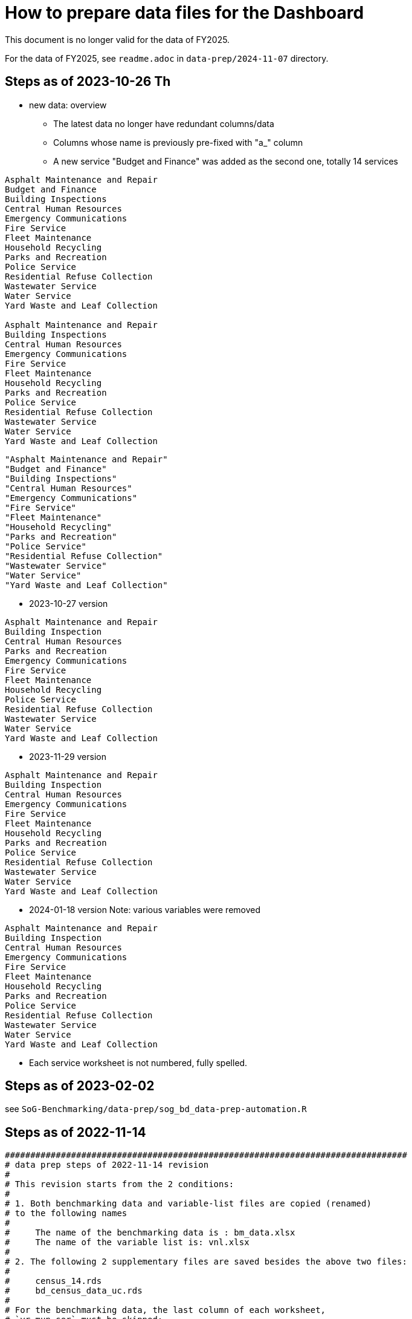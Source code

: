 = How to prepare data files for the Dashboard 

:toc: macro
:toclevels: 3
:icons: font 

toc::[]

This document is no longer valid for the data of FY2025.

For the data of FY2025, see `readme.adoc` in `data-prep/2024-11-07` directory.

== Steps as of 2023-10-26 Th
* new data: overview
** The latest data no longer have redundant columns/data
** Columns whose name is previously pre-fixed with "a_" column
** A new service "Budget and Finance" was added as the second one, totally 14 services
----


Asphalt Maintenance and Repair
Budget and Finance
Building Inspections
Central Human Resources
Emergency Communications
Fire Service
Fleet Maintenance
Household Recycling
Parks and Recreation
Police Service
Residential Refuse Collection
Wastewater Service
Water Service
Yard Waste and Leaf Collection

Asphalt Maintenance and Repair
Building Inspections
Central Human Resources
Emergency Communications
Fire Service
Fleet Maintenance
Household Recycling
Parks and Recreation
Police Service
Residential Refuse Collection
Wastewater Service
Water Service
Yard Waste and Leaf Collection

----
----
"Asphalt Maintenance and Repair"
"Budget and Finance"
"Building Inspections"
"Central Human Resources"
"Emergency Communications"
"Fire Service"
"Fleet Maintenance"
"Household Recycling"
"Parks and Recreation"
"Police Service"
"Residential Refuse Collection"
"Wastewater Service"
"Water Service"
"Yard Waste and Leaf Collection"
----
* 2023-10-27 version
----
Asphalt Maintenance and Repair
Building Inspection
Central Human Resources
Parks and Recreation
Emergency Communications
Fire Service
Fleet Maintenance
Household Recycling
Police Service
Residential Refuse Collection
Wastewater Service
Water Service
Yard Waste and Leaf Collection


----

* 2023-11-29 version 
----
Asphalt Maintenance and Repair
Building Inspection
Central Human Resources
Emergency Communications
Fire Service
Fleet Maintenance
Household Recycling
Parks and Recreation
Police Service
Residential Refuse Collection
Wastewater Service
Water Service
Yard Waste and Leaf Collection

----
* 2024-01-18 version
Note: various variables were removed 
----
Asphalt Maintenance and Repair
Building Inspection
Central Human Resources
Emergency Communications
Fire Service
Fleet Maintenance
Household Recycling
Parks and Recreation
Police Service
Residential Refuse Collection
Wastewater Service
Water Service
Yard Waste and Leaf Collection

----


** Each service worksheet is not numbered, fully spelled.


== Steps as of 2023-02-02
see `SoG-Benchmarking/data-prep/sog_bd_data-prep-automation.R`

== Steps as of 2022-11-14
[source, R]
----

###############################################################################
# data prep steps of 2022-11-14 revision
# 
# This revision starts from the 2 conditions:
#
# 1. Both benchmarking data and variable-list files are copied (renamed)
# to the following names
# 
#     The name of the benchmarking data is : bm_data.xlsx
#     The name of the variable list is: vnl.xlsx
# 
# 2. The following 2 supplementary files are saved besides the above two files:
#
#     census_14.rds
#     bd_census_data_uc.rds
# 
# For the benchmarking data, the last column of each worksheet, 
# `yr_mun_ser` must be skipped; 
# since this last column position varies sheet by sheet,
# it is better to dplyr to filter out this column 
# 
# For variable-list,
# before the merge,
# each sheet must remove the following irrelevant 4 rows, 
# 
#     a_municipality	Municipality
#     a_service	Service
#     a_year	Service Year
#     yr_mun_ser	Service Year_Municipality_Service
# 
# and add 2 new columns: `var_acr` and `var_order` by using `dplyr::mutate()`
# such as mutate(var_acr="amr", var_order="1")

# After the merge, 
# the merged file must remove duplicated rows, with on conditions such as:
# 
# dplyr::filter(name=="a_municipality" | name=="a_service" | name=="a_year" |
# name=="yr_mun_ser")
###############################################################################

#------------------------------------------------------------------------------
# Part 1: Benchmark Data
#------------------------------------------------------------------------------

# step 0: set the storage directory as the current working directory, e.g., 
# setwd("~/Documents/experiments/visualization/benchmarking/data")


# Required libraries 
library(tidyverse)
library(readxl)

# -----------------------------------------------------------------------------
# step 1: read the workdbook and create service-wise objects
# -----------------------------------------------------------------------------

# step 1-0: read all worksheets of the dashboard-data workbook

amr_1 <- read_excel('bm_data.xlsx', sheet='1')
bi_2 <- read_excel('bm_data.xlsx', sheet='2')
hr_3 <- read_excel('bm_data.xlsx', sheet='3')
pr_4 <- read_excel('bm_data.xlsx', sheet='4')
ec_5 <- read_excel('bm_data.xlsx', sheet='5')
fs_6 <- read_excel('bm_data.xlsx', sheet='6')
fm_7 <- read_excel('bm_data.xlsx', sheet='7')
hore_8 <- read_excel('bm_data.xlsx', sheet='8')
ps_9 <- read_excel('bm_data.xlsx', sheet='9')
rrc_10 <- read_excel('bm_data.xlsx', sheet='10')
wws_11 <- read_excel('bm_data.xlsx', sheet='11')
ws_12 <- read_excel('bm_data.xlsx', sheet='12')
yl_13 <- read_excel('bm_data.xlsx', sheet='13')



# step 1-1: remove irrelevant column (`yr_mun_ser`) and recode `a_service`
# from a long name to its short name to save memory
# 
# amr_1 <- amr_1 %>% dplyr::select(-c(yr_mun_ser)) %>% dplyr::mutate(a_service=replace(a_service, a_service=='Asphalt Maintenance and Repair', "amr"))

amr_1 <- amr_1 %>% dplyr::select(-c(yr_mun_ser)) %>% dplyr::mutate(a_service=replace(a_service,a_service == 'Asphalt Maintenance and Repair','amr'))
bi_2 <- bi_2 %>% dplyr::select(-c(yr_mun_ser)) %>% dplyr::mutate(a_service=replace(a_service,a_service == 'Building Inspection','bi'))
hr_3 <- hr_3 %>% dplyr::select(-c(yr_mun_ser)) %>% dplyr::mutate(a_service=replace(a_service,a_service == 'Central Human Resources','hr'))
pr_4 <- pr_4 %>% dplyr::select(-c(yr_mun_ser)) %>% dplyr::mutate(a_service=replace(a_service,a_service == 'Core Parks and Recreation','pr'))
ec_5 <- ec_5 %>% dplyr::select(-c(yr_mun_ser)) %>% dplyr::mutate(a_service=replace(a_service,a_service == 'Emergency Communications','ec'))
fs_6 <- fs_6 %>% dplyr::select(-c(yr_mun_ser)) %>% dplyr::mutate(a_service=replace(a_service,a_service == 'Fire Service','fs'))
fm_7 <- fm_7 %>% dplyr::select(-c(yr_mun_ser)) %>% dplyr::mutate(a_service=replace(a_service,a_service == 'Fleet Maintenance','fm'))
hore_8 <- hore_8 %>% dplyr::select(-c(yr_mun_ser)) %>% dplyr::mutate(a_service=replace(a_service,a_service == 'Household Recycling','hore'))
ps_9 <- ps_9 %>% dplyr::select(-c(yr_mun_ser)) %>% dplyr::mutate(a_service=replace(a_service,a_service == 'Police Service','ps'))
rrc_10 <- rrc_10 %>% dplyr::select(-c(yr_mun_ser)) %>% dplyr::mutate(a_service=replace(a_service,a_service == 'Residential Refuse Collection','rrc'))
wws_11 <- wws_11 %>% dplyr::select(-c(yr_mun_ser)) %>% dplyr::mutate(a_service=replace(a_service,a_service == 'Wastewater Service','wws'))
ws_12 <- ws_12 %>% dplyr::select(-c(yr_mun_ser)) %>% dplyr::mutate(a_service=replace(a_service,a_service == 'Water Service','ws'))
yl_13 <- yl_13 %>% dplyr::select(-c(yr_mun_ser)) %>% dplyr::mutate(a_service=replace(a_service,a_service == 'Yard Waste/Leaf Collection','yl'))

# command to remove intermediary objects later
# rm (amr_1, bi_2, hr_3, pr_4, ec_5,fs_6, fm_7, hore_8, ps_9,rrc_10, wws_11, ws_12, yl_13)

# step 1-2: create the long form of each service tibble
df_amr<-tidyr::gather(amr_1, key=s_var, value=s_value, -c(a_municipality, a_service, a_year))
df_bi<-tidyr::gather(bi_2, key=s_var, value=s_value, -c(a_municipality, a_service, a_year))
df_hr<-tidyr::gather(hr_3, key=s_var, value=s_value, -c(a_municipality, a_service, a_year))
df_pr<-tidyr::gather(pr_4, key=s_var, value=s_value, -c(a_municipality, a_service, a_year))
df_ec<-tidyr::gather(ec_5, key=s_var, value=s_value, -c(a_municipality, a_service, a_year))
df_fs<-tidyr::gather(fs_6, key=s_var, value=s_value, -c(a_municipality, a_service, a_year))
df_fm<-tidyr::gather(fm_7, key=s_var, value=s_value, -c(a_municipality, a_service, a_year))
df_hore<-tidyr::gather(hore_8, key=s_var, value=s_value, -c(a_municipality, a_service, a_year))
df_ps<-tidyr::gather(ps_9, key=s_var, value=s_value, -c(a_municipality, a_service, a_year))
df_rrc<-tidyr::gather(rrc_10, key=s_var, value=s_value, -c(a_municipality, a_service, a_year))
df_wws<-tidyr::gather(wws_11, key=s_var, value=s_value, -c(a_municipality, a_service, a_year))
df_ws<-tidyr::gather(ws_12, key=s_var, value=s_value, -c(a_municipality, a_service, a_year))
df_yl<-tidyr::gather(yl_13, key=s_var, value=s_value, -c(a_municipality, a_service, a_year))

# command to remove intermediary objects later
# rm(df_amr, df_bi, df_hr, df_pr, df_ec, df_fs, df_fm, df_hore, df_ps, df_rrc, df_wws, df_ws, df_yl)

# -----------------------------------------------------------------------------
# step 2: row-binding service-wise data
# -----------------------------------------------------------------------------
# step 2-0: combine all service-wise tibble into one 
# row-bind all services

dflst<- list(df_amr, df_bi, df_hr, df_pr, df_ec, df_fs, df_fm, df_hore, df_ps, df_rrc, df_wws, df_ws, df_yl)
df_all <- dplyr::bind_rows(dflst)

# step 2-1: rename columns
df_service_all <- df_all %>% 
  dplyr::rename( Municipality=a_municipality,
                 Variable=s_var,  
                 Year = a_year,
                 Service=a_service, Value=s_value) %>%
  dplyr::select(Municipality, Variable, Year, Service, Value)

df_service_all
# -----------------------------------------------------------------------------
# step 3: read back census data and combine it with all-service-data
# -----------------------------------------------------------------------------
# step 3-0: read back census data

bd_census_data <- read_rds(file="bd_census_data_uc.rds")

# step 3-1: row-bind (benchmark and census data)
df_combined <- dplyr::bind_rows(list(df_service_all, bd_census_data))
df_combined

# -----------------------------------------------------------------------------
# step 4: complete rows, i.e., creating missing rows with NA 
# -----------------------------------------------------------------------------
# step 4-1: apply tidyr::complete()

bd_data_imp <- df_combined %>% tidyr::complete(Municipality, Variable, Year)

#write_rds(bd_data_imp, file="bd_data_completed.rds")

# step 4-2: replace with NAs with correct ones in Service column
# this step requires the following helper function 
# mutate-supplement function
service_token <-function(x){
  token <- stringr::str_match(x, "^(census)_\\d|^q([a-z]+)\\d")[2]
  
  if( is.na(token)){
    token <-  stringr::str_match(x, "^(census)_\\d|^q([a-z]+)\\d")[3]
  }
  token
}

tmp_result <- bd_data_imp %>% rowwise() %>% 
  dplyr::mutate(Service = service_token(Variable)) 



# step 4-3: check results by getting a frequency table
tmp_result %>% dplyr::summarize(count_na = sum(is.na(Service)))


# step 4-4: saving the completed file as an rds file
write_rds(tmp_result, file="bd_data_completed5.rds")
tmp_result <- read_rds(file="bd_data_completed5.rds")



#------------------------------------------------------------------------------
# Part 2: var-name-to-label data file
#------------------------------------------------------------------------------

# Required libraries 
library(tidyverse)
library(readxl)

# step 1: read all worksheets in the workbook
amr_p1<- read_excel('vnl.xlsx', sheet='1')
bi_p2<- read_excel('vnl.xlsx', sheet='2')
hr_p3<- read_excel('vnl.xlsx', sheet='3')
pr_p4<- read_excel('vnl.xlsx', sheet='4')
ec_p5<- read_excel('vnl.xlsx', sheet='5')
fs_p6<- read_excel('vnl.xlsx', sheet='6')
fm_p7<- read_excel('vnl.xlsx', sheet='7')
hore_p8<- read_excel('vnl.xlsx', sheet='8')
ps_p9<- read_excel('vnl.xlsx', sheet='9')
rrc_p10<- read_excel('vnl.xlsx', sheet='10')
wws_p11<- read_excel('vnl.xlsx', sheet='11')
ws_p12<- read_excel('vnl.xlsx', sheet='12')
yl_p13<- read_excel('vnl.xlsx', sheet='13')


# step 2: add two columns (var_acr and var_order) to each sheet

amr_p1 <- amr_p1 %>% dplyr::mutate(var_acr='amr', var_order=1)
bi_p2 <- bi_p2 %>% dplyr::mutate(var_acr='bi', var_order=2)
hr_p3 <- hr_p3 %>% dplyr::mutate(var_acr='hr', var_order=3)
pr_p4 <- pr_p4 %>% dplyr::mutate(var_acr='pr', var_order=4)
ec_p5 <- ec_p5 %>% dplyr::mutate(var_acr='ec', var_order=5)
fs_p6 <- fs_p6 %>% dplyr::mutate(var_acr='fs', var_order=6)
fm_p7 <- fm_p7 %>% dplyr::mutate(var_acr='fm', var_order=7)
hore_p8 <- hore_p8 %>% dplyr::mutate(var_acr='hore', var_order=8)
ps_p9 <- ps_p9 %>% dplyr::mutate(var_acr='ps', var_order=9)
rrc_p10 <- rrc_p10 %>% dplyr::mutate(var_acr='rrc', var_order=10)
wws_p11 <- wws_p11 %>% dplyr::mutate(var_acr='wws', var_order=11)
ws_p12 <- ws_p12 %>% dplyr::mutate(var_acr='ws', var_order=12)
yl_p13 <- yl_p13 %>% dplyr::mutate(var_acr='yl', var_order=13)

# step 3: read-back the pre-processed census data as an rds file
# census_14<- read_excel('census_vnl_data.xlsx', sheet='Sheet1')
# write_rds(census_14, file = "census_14.rds")
census_14 <-read_rds(file = "census_14.rds")

# step 4: row-bind service-wise tibbles and rename two columns
dflst2 <-list(amr_p1, bi_p2, hr_p3, pr_p4, ec_p5, fs_p6, fm_p7,
    hore_p8, ps_p9, rrc_p10, wws_p11, ws_p12, yl_p13)

rm(amr_p1, bi_p2, hr_p3, pr_p4, ec_p5, fs_p6, fm_p7, hore_p8, ps_p9, rrc_p10, wws_p11, ws_p12, yl_p13)

df_all2 <- dplyr::bind_rows(dflst2) %>% 
  dplyr::rename(var_name = name, var_label= varlab )


# step 5: row-bind with census data
df_all2 <- dplyr::bind_rows(list(df_all2, census_14))

# step 6: remove irrelevant rows in each service-wise rows: 4 rows per service
all_varNameToLabel <- df_all2 %>% 
  dplyr::filter(
    !(var_name == "a_municipality" | var_name == "a_service" |
        var_name == "a_year" | var_name =="yr_mun_ser"
     )
  )

# step 7: check the above result by getting a frequency table
all_varNameToLabel %>% dplyr::group_by(var_acr) %>% summarize(Freq=n())

# step 8: save the varName-varLabel data as an rds file
all_varNameToLabel
write_rds(all_varNameToLabel, "all_varNameToLabel5.rds")

----

== Steps as of 2022-11-07

[source, R]
----
###############################################################################
# data prep steps of 2022-11-07 revision
# This revision starts from the condition each worksheet is saved as an workbook
# for both benchmarking data and variable list
# For the benchmarking data, the last column of each worksheet, 
# `yr_mun_ser` must be skipped; this last column position varies sheet by sheet,
# it would be better to dplyr to filter out this column 
###############################################################################
# how to remove a column
# ="dplyr::select(-c(a_municipality))" 
# how to recode by dplyr: 
# Long service names must be replaced with its shorter one
# for the benchmark data
# 
# https://cmdlinetips.com/2019/04/how-to-recode-a-column-with-dplyr-in-r/
# df %>% mutate(sex = recode(sex,  `1` = "Male", `2` = "Female"))
# 
# dplyr::mutate(a_service = recode(a_service, 'Asphalt Maintenance and Repair' = 'amr'))

# https://dplyr.tidyverse.org/reference/recode.html
# char_vec <- sample(c("a", "b", "c"), 10, replace = TRUE); char_vec 
# dplyr::recode(char_vec, a = "Apple", b = "Banana", .default = NA_character_)
# 
# dplyr::recode(a_service, 'Asphalt Maintenance and Repair' = 'amr')
# ="dplyr::recode(a_service, '" & m2 & "'='"&b2&"')"  

# complex case
# https://www.statology.org/recode-dplyr/
# https://shanghai.hosting.nyu.edu/data/r/data-transformation.html
# 
# 
# for variable-list, each sheet must remove irrelevant rows, and add two columns 
# var_acr and var_order 
# 
# mutate(var_acr="amr", var_order="1")
# 
# 
# name == "a_municipality", "a_service", "a_year", "yr_mun_ser"
# 5. Remove rows based on condition

# dplyr::filter(name=="a_municipality" | name=="a_service" | name=="a_year" |name=="yr_mun_ser")

#------------------------------------------------------------------------------
# Part 1: Benchmark Data
#------------------------------------------------------------------------------
# step 0: set the storage directory as the current working directory
setwd("~/Documents/experiments/visualization/benchmarking/2022-11-07/new_data")


# Required libraries 
library(tidyverse)
library(readxl)

# step 1-0: read all worksheets of the dashboard workbook

amr_1 <- read_excel('bm_data.xlsx', sheet='1')
bi_2 <- read_excel('bm_data.xlsx', sheet='2')
hr_3 <- read_excel('bm_data.xlsx', sheet='3')
pr_4 <- read_excel('bm_data.xlsx', sheet='4')
ec_5 <- read_excel('bm_data.xlsx', sheet='5')
fs_6 <- read_excel('bm_data.xlsx', sheet='6')
fm_7 <- read_excel('bm_data.xlsx', sheet='7')
hore_8 <- read_excel('bm_data.xlsx', sheet='8')
ps_9 <- read_excel('bm_data.xlsx', sheet='9')
rrc_10 <- read_excel('bm_data.xlsx', sheet='10')
wws_11 <- read_excel('bm_data.xlsx', sheet='11')
ws_12 <- read_excel('bm_data.xlsx', sheet='12')
yl_13 <- read_excel('bm_data.xlsx', sheet='13')



# step 1-1: remove irrelevant column (yr_mun_ser) and recode a_service
# 
amr_1 <- amr_1 %>% dplyr::select(-c(yr_mun_ser)) %>% dplyr::mutate(a_service=recode(a_service,'Asphalt Maintenance and Repair'='amr'))
bi_2 <- bi_2 %>% dplyr::select(-c(yr_mun_ser)) %>% dplyr::mutate(a_service=recode(a_service,'Building Inspection'='bi'))
hr_3 <- hr_3 %>% dplyr::select(-c(yr_mun_ser)) %>% dplyr::mutate(a_service=recode(a_service,'Central Human Resources'='hr'))
pr_4 <- pr_4 %>% dplyr::select(-c(yr_mun_ser)) %>% dplyr::mutate(a_service=recode(a_service,'Core Parks and Recreation'='pr'))
ec_5 <- ec_5 %>% dplyr::select(-c(yr_mun_ser)) %>% dplyr::mutate(a_service=recode(a_service,'Emergency Communications'='ec'))
fs_6 <- fs_6 %>% dplyr::select(-c(yr_mun_ser)) %>% dplyr::mutate(a_service=recode(a_service,'Fire Service'='fs'))
fm_7 <- fm_7 %>% dplyr::select(-c(yr_mun_ser)) %>% dplyr::mutate(a_service=recode(a_service,'Fleet Maintenance'='fm'))
hore_8 <- hore_8 %>% dplyr::select(-c(yr_mun_ser)) %>% dplyr::mutate(a_service=recode(a_service,'Household Recycling'='hore'))
ps_9 <- ps_9 %>% dplyr::select(-c(yr_mun_ser)) %>% dplyr::mutate(a_service=recode(a_service,'Police Service'='ps'))
rrc_10 <- rrc_10 %>% dplyr::select(-c(yr_mun_ser)) %>% dplyr::mutate(a_service=recode(a_service,'Residential Refuse Collection'='rrc'))
wws_11 <- wws_11 %>% dplyr::select(-c(yr_mun_ser)) %>% dplyr::mutate(a_service=recode(a_service,'Wastewater Service'='wws'))
ws_12 <- ws_12 %>% dplyr::select(-c(yr_mun_ser)) %>% dplyr::mutate(a_service=recode(a_service,'Water Service'='ws'))
yl_13 <- yl_13 %>% dplyr::select(-c(yr_mun_ser)) %>% dplyr::mutate(a_service=recode(a_service,'Yard Waste/Leaf Collection'='yl'))

# rm (amr_1, bi_2, hr_3, pr_4, ec_5,fs_6, fm_7, hore_8, ps_9,rrc_10, wws_11, ws_12, yl_13)

# step 1-2: create the long form of each service tibble
df_amr<-tidyr::gather(amr_1, key=s_var, value=s_value, -c(a_municipality, a_service, a_year))
df_bi<-tidyr::gather(bi_2, key=s_var, value=s_value, -c(a_municipality, a_service, a_year))
df_hr<-tidyr::gather(hr_3, key=s_var, value=s_value, -c(a_municipality, a_service, a_year))
df_pr<-tidyr::gather(pr_4, key=s_var, value=s_value, -c(a_municipality, a_service, a_year))
df_ec<-tidyr::gather(ec_5, key=s_var, value=s_value, -c(a_municipality, a_service, a_year))
df_fs<-tidyr::gather(fs_6, key=s_var, value=s_value, -c(a_municipality, a_service, a_year))
df_fm<-tidyr::gather(fm_7, key=s_var, value=s_value, -c(a_municipality, a_service, a_year))
df_hore<-tidyr::gather(hore_8, key=s_var, value=s_value, -c(a_municipality, a_service, a_year))
df_ps<-tidyr::gather(ps_9, key=s_var, value=s_value, -c(a_municipality, a_service, a_year))
df_rrc<-tidyr::gather(rrc_10, key=s_var, value=s_value, -c(a_municipality, a_service, a_year))
df_wws<-tidyr::gather(wws_11, key=s_var, value=s_value, -c(a_municipality, a_service, a_year))
df_ws<-tidyr::gather(ws_12, key=s_var, value=s_value, -c(a_municipality, a_service, a_year))
df_yl<-tidyr::gather(yl_13, key=s_var, value=s_value, -c(a_municipality, a_service, a_year))
# rm(df_amr, df_bi, df_hr, df_pr, df_ec, df_fs, df_fm, df_hore, df_ps, df_rrc, df_wws, df_ws, df_yl)

# step 2-0: combine all service-wise tibble into one 
# row-bind all services
# 
dflst<- list(df_amr, df_bi, df_hr, df_pr, df_ec, df_fs, df_fm, df_hore, df_ps, df_rrc, df_wws, df_ws, df_yl)
df_all <- dplyr::bind_rows(dflst)

# step 2-1: rename columns
df_service_all <- df_all %>% 
  dplyr::rename( Municipality=a_municipality,
                 Variable=s_var,  
                 Year = a_year,
                 Service=a_service, Value=s_value) %>%
  dplyr::select(Municipality, Variable, Year, Service, Value)

df_service_all

# step 3: read back census data and combine it with all-service-data

# step 3-0: read back census data
# 
bd_census_data <- read_rds(file="bd_census_data_uc.rds")

# step 3-1: row-bind (benchmark and census data)
df_combined <- dplyr::bind_rows(list(df_service_all, bd_census_data))
df_combined


# step 4: complete rows
# step 4-1: apply complete()
bd_data_imp <- df_combined %>% tidyr::complete(Municipality, Variable, Year)

#write_rds(bd_data_imp, file="bd_data_completed.rds")

# step 4-2: replace with NAs with correct ones in Service column

# mutate-supplement function
service_token <-function(x){
  token <- stringr::str_match(x, "^(census)_\\d|^q([a-z]+)\\d")[2]
  
  if( is.na(token)){
    token <-  stringr::str_match(x, "^(census)_\\d|^q([a-z]+)\\d")[3]
  }
  token
}

tmp_result <- bd_data_imp %>% rowwise() %>% 
  dplyr::mutate(Service = service_token(Variable)) 



# step 4-3: check results by getting a frequency table
tmp_result %>% dplyr::summarize(count_na = sum(is.na(Service)))


# step 4-4: saving the completed file as an rds file
write_rds(tmp_result, file="bd_data_completed5.rds")
tmp_result <- read_rds(file="bd_data_completed5.rds")



#------------------------------------------------------------------------------
# var-name-to-label hash file
#------------------------------------------------------------------------------
library(readxl)
# step 1: read all worksheets in the workbook
amr_p1<- read_excel('vnl.xlsx', sheet='1')
bi_p2<- read_excel('vnl.xlsx', sheet='2')
hr_p3<- read_excel('vnl.xlsx', sheet='3')
pr_p4<- read_excel('vnl.xlsx', sheet='4')
ec_p5<- read_excel('vnl.xlsx', sheet='5')
fs_p6<- read_excel('vnl.xlsx', sheet='6')
fm_p7<- read_excel('vnl.xlsx', sheet='7')
hore_p8<- read_excel('vnl.xlsx', sheet='8')
ps_p9<- read_excel('vnl.xlsx', sheet='9')
rrc_p10<- read_excel('vnl.xlsx', sheet='10')
wws_p11<- read_excel('vnl.xlsx', sheet='11')
ws_p12<- read_excel('vnl.xlsx', sheet='12')
yl_p13<- read_excel('vnl.xlsx', sheet='13')




# step 2: add two columns (var_acr and var_order) to each sheet

amr_p1 <- amr_p1 %>% dplyr::mutate(var_acr='amr', var_order=1)
bi_p2 <- bi_p2 %>% dplyr::mutate(var_acr='bi', var_order=2)
hr_p3 <- hr_p3 %>% dplyr::mutate(var_acr='hr', var_order=3)
pr_p4 <- pr_p4 %>% dplyr::mutate(var_acr='pr', var_order=4)
ec_p5 <- ec_p5 %>% dplyr::mutate(var_acr='ec', var_order=5)
fs_p6 <- fs_p6 %>% dplyr::mutate(var_acr='fs', var_order=6)
fm_p7 <- fm_p7 %>% dplyr::mutate(var_acr='fm', var_order=7)
hore_p8 <- hore_p8 %>% dplyr::mutate(var_acr='hore', var_order=8)
ps_p9 <- ps_p9 %>% dplyr::mutate(var_acr='ps', var_order=9)
rrc_p10 <- rrc_p10 %>% dplyr::mutate(var_acr='rrc', var_order=10)
wws_p11 <- wws_p11 %>% dplyr::mutate(var_acr='wws', var_order=11)
ws_p12 <- ws_p12 %>% dplyr::mutate(var_acr='ws', var_order=12)
yl_p13 <- yl_p13 %>% dplyr::mutate(var_acr='yl', var_order=13)

# step 3: readback the census data
# census_14<- read_excel('census_vnl_data.xlsx', sheet='Sheet1')
# write_rds(census_14, file = "census_14.rds")
census_14 <-read_rds(file = "census_14.rds")

# step 4: row-bind service-wise tibbles
dflst2 <-list(amr_p1, bi_p2, hr_p3, pr_p4, ec_p5, fs_p6, fm_p7,
    hore_p8, ps_p9, rrc_p10, wws_p11, ws_p12, yl_p13)

# rm(amr_p1, bi_p2, hr_p3, pr_p4, ec_p5, fs_p6, fm_p7, hore_p8, ps_p9, rrc_p10, wws_p11, ws_p12, yl_p13)

df_all2 <- dplyr::bind_rows(dflst2) %>% 
  dplyr::rename(var_name = name, var_label= varlab )


# step 5: row-bind with census data
df_all2 <- dplyr::bind_rows(list(df_all2, census_14))

# step 6: remove irrelevant rows in each service-wise rows: 4 rows per service
all_varNameToLabel <- df_all2 %>% 
  dplyr::filter(
    !(var_name == "a_municipality" | var_name == "a_service" |
        var_name == "a_year" | var_name =="yr_mun_ser"
     )

  )
# step 7: check the result by getting a frequency table
all_varNameToLabel %>% dplyr::group_by(var_acr) %>% summarize(Freq=n())

# step 8: save the varName-varLabel data as an rds file
all_varNameToLabel
write_rds(all_varNameToLabel, "all_varNameToLabel.rds")




----

== Steps as of 2022-10-31 

[source, R]
----

###############################################################################
# data prep steps of 2022-10-31
###############################################################################

# read the worksheet into R
# machine generated read commands
library(tidyverse)
library(readxl)

# step 0: remove column and repacke long-service names with shorter one
# step 1 read datasheets

amr_1 <- read_excel('Benchmarking_Dataset_Odum_2022-10-30.xlsx', sheet='1')
bi_2 <- read_excel('Benchmarking_Dataset_Odum_2022-10-30.xlsx', sheet='2')
hr_3 <- read_excel('Benchmarking_Dataset_Odum_2022-10-30.xlsx', sheet='3')
pr_4 <- read_excel('Benchmarking_Dataset_Odum_2022-10-30.xlsx', sheet='4')
ec_5 <- read_excel('Benchmarking_Dataset_Odum_2022-10-30.xlsx', sheet='5')
fs_6 <- read_excel('Benchmarking_Dataset_Odum_2022-10-30.xlsx', sheet='6')
fm_7 <- read_excel('Benchmarking_Dataset_Odum_2022-10-30.xlsx', sheet='7')
hore_8 <- read_excel('Benchmarking_Dataset_Odum_2022-10-30.xlsx', sheet='8')
ps_9 <- read_excel('Benchmarking_Dataset_Odum_2022-10-30.xlsx', sheet='9')
rrc_10 <- read_excel('Benchmarking_Dataset_Odum_2022-10-30.xlsx', sheet='10')
wws_11 <- read_excel('Benchmarking_Dataset_Odum_2022-10-30.xlsx', sheet='11')
ws_12 <- read_excel('Benchmarking_Dataset_Odum_2022-10-30.xlsx', sheet='12')
yl_13 <- read_excel('Benchmarking_Dataset_Odum_2022-10-30.xlsx', sheet='13')

# rm (amr_1, bi_2, hr_3, pr_4, ec_5,fs_6, fm_7, hore_8, ps_9,rrc_10, wws_11,ws12, yl_13)

# create the long format of the above for each service

df_amr<-tidyr::gather(amr_1, key=s_var, value=s_value, -c(a_municipality, a_service, a_year))
df_bi<-tidyr::gather(bi_2, key=s_var, value=s_value, -c(a_municipality, a_service, a_year))
df_hr<-tidyr::gather(hr_3, key=s_var, value=s_value, -c(a_municipality, a_service, a_year))
df_pr<-tidyr::gather(pr_4, key=s_var, value=s_value, -c(a_municipality, a_service, a_year))
df_ec<-tidyr::gather(ec_5, key=s_var, value=s_value, -c(a_municipality, a_service, a_year))
df_fs<-tidyr::gather(fs_6, key=s_var, value=s_value, -c(a_municipality, a_service, a_year))
df_fm<-tidyr::gather(fm_7, key=s_var, value=s_value, -c(a_municipality, a_service, a_year))
df_hore<-tidyr::gather(hore_8, key=s_var, value=s_value, -c(a_municipality, a_service, a_year))
df_ps<-tidyr::gather(ps_9, key=s_var, value=s_value, -c(a_municipality, a_service, a_year))
df_rrc<-tidyr::gather(rrc_10, key=s_var, value=s_value, -c(a_municipality, a_service, a_year))
df_wws<-tidyr::gather(wws_11, key=s_var, value=s_value, -c(a_municipality, a_service, a_year))
df_ws<-tidyr::gather(ws_12, key=s_var, value=s_value, -c(a_municipality, a_service, a_year))
df_yl<-tidyr::gather(yl_13, key=s_var, value=s_value, -c(a_municipality, a_service, a_year))


dflst<- list(df_amr, df_bi, df_hr, df_pr, df_ec, df_fs, df_fm, df_hore, df_ps, df_rrc, df_wws, df_ws, df_yl)
df_all <- dplyr::bind_rows(dflst)
write_rds(df_all, file="df_all_uc.rds")
# rm(df_amr, df_bi, df_hr, df_pr, df_ec, df_fs, df_fm, df_hore, df_ps, df_rrc, df_wws, df_ws, df_yl)
# rm (df_all)

# renamed


df_service_all <- df_all %>% 
  dplyr::rename( Municipality=a_municipality,
                 Variable=s_var,  
                 Year = a_year,
                 Service=a_service, Value=s_value) %>%
  dplyr::select(Municipality, Variable, Year, Service, Value)
df_service_all


# read back census data

# the following columns, Numerator and Denominator, must be removed from the dataset
# df_census_all <- readRDS("~/Documents/experiments/visualization/benchmarking/examples/df_census_all.rds")
# 
# df_census_all <-  df_census_all %>%
#   dplyr::select(-c(Numerator, Denominator)) %>%
#   dplyr::relocate(Service, .before = Value) 
# write

# the following data contain the dataset ready to be combined
library(readxl)
bd_census_data <- read_excel("~/Documents/experiments/visualization/benchmarking/examples/censusdata.xlsx", 
    sheet = "census_3_year_data")
View(bd_census_data)
write_rds(bd_census_data, file="bd_census_data_uc.rds")


# combine the above two

df_combined <- dplyr::bind_rows(list(df_service_all, bd_census_data))
df_combined
write_rds(df_combined, file= "df_combined_uc.rds")

# complete dataset

bd_data_imp <- 
  df_combined %>%
  tidyr::complete(Municipality, Variable, Year)
write_rds(bd_data_imp, file="bd_data_completed.rds")
# ajdustment

# mutate-supplement function
service_token <-function(x){
  token <- stringr::str_match(x, "^(census)_\\d|^q([a-z]+)\\d")[2]
  
  if( is.na(token)){
    token <-  stringr::str_match(x, "^(census)_\\d|^q([a-z]+)\\d")[3]
  }
  token
}
tmp_result <- bd_data_imp %>%
  rowwise() %>% 
  dplyr::mutate(Service = service_token(Variable)) %>%
  dplyr::summarize(count_na = sum(is.na(Service)))


tmp_result %>% dplyr::summarize(count_na = sum(is.na(Service)))
# saving the complete file
write_rds(tmp_result, file="bd_data_completed4.rds")
tmp_result <- read_rds(file="bd_data_completed4.rds")


# var-name-to-label hash file

library(readxl)
varNameLabel_2022_10_30 <- read_excel("varNameLabel_2022-10-30.xlsx",  sheet = "all_varN_to_varL_2022_10_30")
varNameLabel_2022_10_30
View(varNameLabel_2022_10_30)      
write_rds(varNameLabel_2022_10_30, "all_varNameToLabel.rds")

----

